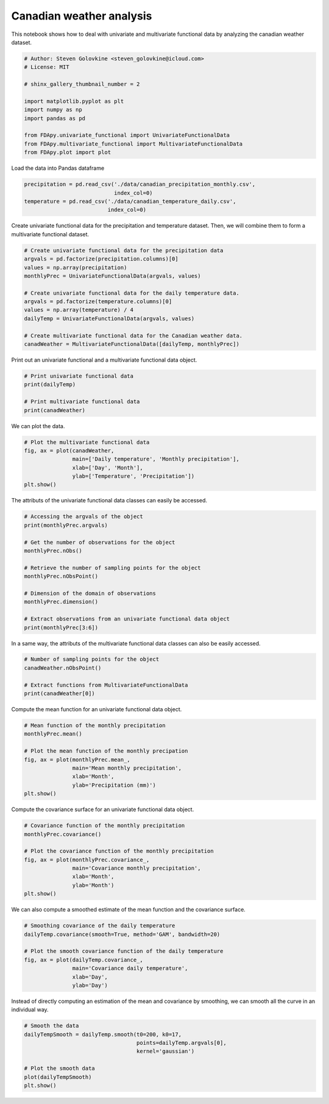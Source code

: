 .. only:: html

    .. note::
        :class: sphx-glr-download-link-note

        Click :ref:`here <sphx_glr_download_auto_examples_example_canadian_weather.py>`     to download the full example code
    .. rst-class:: sphx-glr-example-title

    .. _sphx_glr_auto_examples_example_canadian_weather.py:


Canadian weather analysis
=========================

This notebook shows how to deal with univariate and multivariate functional
data by analyzing the canadian weather dataset.


.. code-block:: default


    # Author: Steven Golovkine <steven_golovkine@icloud.com>
    # License: MIT

    # shinx_gallery_thumbnail_number = 2

    import matplotlib.pyplot as plt
    import numpy as np
    import pandas as pd

    from FDApy.univariate_functional import UnivariateFunctionalData
    from FDApy.multivariate_functional import MultivariateFunctionalData
    from FDApy.plot import plot


Load the data into Pandas dataframe


.. code-block:: default

    precipitation = pd.read_csv('./data/canadian_precipitation_monthly.csv',
                                index_col=0)
    temperature = pd.read_csv('./data/canadian_temperature_daily.csv',
                              index_col=0)


Create univariate functional data for the precipitation and temperature
dataset. Then, we will combine them to form a multivariate functional
dataset.


.. code-block:: default


    # Create univariate functional data for the precipitation data
    argvals = pd.factorize(precipitation.columns)[0]
    values = np.array(precipitation)
    monthlyPrec = UnivariateFunctionalData(argvals, values)

    # Create univariate functional data for the daily temperature data.
    argvals = pd.factorize(temperature.columns)[0]
    values = np.array(temperature) / 4
    dailyTemp = UnivariateFunctionalData(argvals, values)

    # Create multivariate functional data for the Canadian weather data.
    canadWeather = MultivariateFunctionalData([dailyTemp, monthlyPrec])


Print out an univariate functional and a multivariate functional data object.


.. code-block:: default


    # Print univariate functional data
    print(dailyTemp)

    # Print multivariate functional data
    print(canadWeather)


We can plot the data.


.. code-block:: default


    # Plot the multivariate functional data
    fig, ax = plot(canadWeather,
                   main=['Daily temperature', 'Monthly precipitation'],
                   xlab=['Day', 'Month'],
                   ylab=['Temperature', 'Precipitation'])
    plt.show()


The attributs of the univariate functional data classes can easily be
accessed.


.. code-block:: default


    # Accessing the argvals of the object
    print(monthlyPrec.argvals)

    # Get the number of observations for the object
    monthlyPrec.nObs()

    # Retrieve the number of sampling points for the object
    monthlyPrec.nObsPoint()

    # Dimension of the domain of observations
    monthlyPrec.dimension()

    # Extract observations from an univariate functional data object
    print(monthlyPrec[3:6])


In a same way, the attributs of the multivariate functional data classes
can also be easily accessed.


.. code-block:: default


    # Number of sampling points for the object
    canadWeather.nObsPoint()

    # Extract functions from MultivariateFunctionalData
    print(canadWeather[0])


Compute the mean function for an univariate functional data object.


.. code-block:: default


    # Mean function of the monthly precipitation
    monthlyPrec.mean()

    # Plot the mean function of the monthly precipation
    fig, ax = plot(monthlyPrec.mean_,
                   main='Mean monthly precipitation',
                   xlab='Month',
                   ylab='Precipitation (mm)')
    plt.show()


Compute the covariance surface for an univariate functional data object.


.. code-block:: default


    # Covariance function of the monthly precipitation
    monthlyPrec.covariance()

    # Plot the covariance function of the monthly precipitation
    fig, ax = plot(monthlyPrec.covariance_,
                   main='Covariance monthly precipitation',
                   xlab='Month',
                   ylab='Month')
    plt.show()


We can also compute a smoothed estimate of the mean function and the
covariance surface.


.. code-block:: default


    # Smoothing covariance of the daily temperature
    dailyTemp.covariance(smooth=True, method='GAM', bandwidth=20)

    # Plot the smooth covariance function of the daily temperature
    fig, ax = plot(dailyTemp.covariance_,
                   main='Covariance daily temperature',
                   xlab='Day',
                   ylab='Day')


Instead of directly computing an estimation of the mean and covariance by
smoothing, we can smooth all the curve in an individual way.


.. code-block:: default


    # Smooth the data
    dailyTempSmooth = dailyTemp.smooth(t0=200, k0=17,
                                       points=dailyTemp.argvals[0],
                                       kernel='gaussian')

    # Plot the smooth data
    plot(dailyTempSmooth)
    plt.show()


.. rst-class:: sphx-glr-timing

   **Total running time of the script:** ( 0 minutes  0.000 seconds)


.. _sphx_glr_download_auto_examples_example_canadian_weather.py:


.. only :: html

 .. container:: sphx-glr-footer
    :class: sphx-glr-footer-example



  .. container:: sphx-glr-download sphx-glr-download-python

     :download:`Download Python source code: example_canadian_weather.py <example_canadian_weather.py>`



  .. container:: sphx-glr-download sphx-glr-download-jupyter

     :download:`Download Jupyter notebook: example_canadian_weather.ipynb <example_canadian_weather.ipynb>`


.. only:: html

 .. rst-class:: sphx-glr-signature

    `Gallery generated by Sphinx-Gallery <https://sphinx-gallery.github.io>`_
